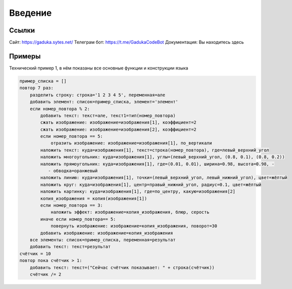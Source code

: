 Введение
=====

Ссылки
------------

Сайт: https://gaduka.sytes.net/
Телеграм бот: https://t.me/GadukaCodeBot
Документация: Вы находитесь здесь

Примеры
----------------

Технический пример 1, в нём показаны все основные функции и конструкции языка

.. code:: python

    пример_списка = []
    повтор 7 раз:
        разделить строку: строка='1 2 3 4 5', переменная=але
        добавить элемент: список=пример_списка, элемент='элемент'
        если номер_повтора % 2:
            добавить текст: текст=але, текст1=тип(номер_повтора)
            сжать изображение: изображение=изображения[1], коэффициент=2
            сжать изображение: изображение=изображения[2], коэффициент=2
            если номер_повтора == 5:
                отразить изображение: изображение=изображения[1], по_вертикали
            наложить текст: куда=изображения[1], текст=строка(номер_повтора), где=левый_верхний_угол
            наложить многоугольник: куда=изображения[1], углы=(левый_верхний_угол, (0.8, 0.1), (0.8, 0.2))
            наложить прямоугольник: куда=изображения[1], где=(0.01, 0.01), ширина=0.98, высота=0.98, -
               - обводка=оранжевый
            наложить линию: куда=изображения[1], точки=(левый_верхний_угол, левый_нижний_угол), цвет=жёлтый
            наложить круг: куда=изображения[1], центр=правый_нижний_угол, радиус=0.1, цвет=жёлтый
            наложить картинку: куда=изображения[1], где=по_центру, какую=изображения[2]
            копия_изображения = копия(изображения[1])
            если номер_повтора == 3:
                наложить эффект: изображение=копия_изображения, блюр, серость
            иначе если номер_повтора== 5:
                повернуть изображение: изображение=копия_изображения, поворот=30
            добавить изображение: изображение=копия_изображения
        все элементы: список=пример_списка, переменная=результат
        добавить текст: текст=результат
    счётчик = 10
    повтор пока счётчик > 1:
        добавить текст: текст=("Сейчас счётчик показывает: " + строка(счётчик))
        счётчик /= 2
